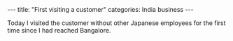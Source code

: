 #+BEGIN_EXPORT html
---
title: "First visiting a customer"
categories: India business
---
#+END_EXPORT

Today I visited the customer without other Japanese employees
for the first time since I had reached Bangalore.
